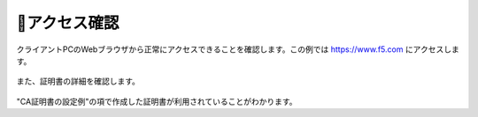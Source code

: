 アクセス確認
===========================

クライアントPCのWebブラウザから正常にアクセスできることを確認します。この例では https://www.f5.com にアクセスします。

.. figure:: images/mod3-4-1.png
   :scale: 80%
   :align: center


また、証明書の詳細を確認します。

.. figure:: images/mod3-4-2.png
   :scale: 80%
   :align: center


"CA証明書の設定例"の項で作成した証明書が利用されていることがわかります。

